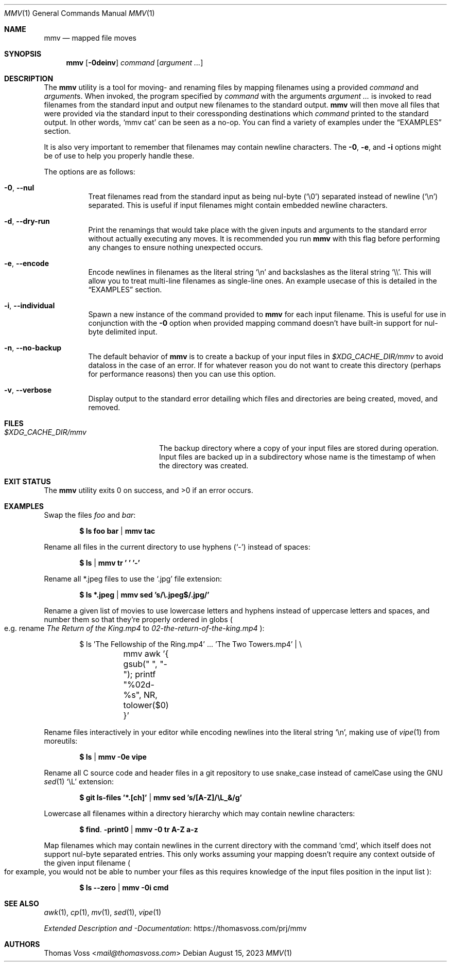 .Dd $Mdocdate: August 15 2023 $
.Dt MMV 1
.Os
.Sh NAME
.Nm mmv
.Nd mapped file moves
.Sh SYNOPSIS
.Nm
.Op Fl 0deinv
.Ar command
.Op Ar argument ...
.Sh DESCRIPTION
The
.Nm
utility is a tool for moving- and renaming files by mapping filenames using a
provided
.Ar command
and
.Ar argument Ns s.
When invoked, the program specified by
.Ar command
with the arguments
.Ar argument ...
is invoked to read filenames from the standard input and output new filenames to
the standard output.
.Nm
will then move all files that were provided via the standard input to their
coressponding destinations which
.Ar command
printed to the standard output.
In other words,
.Ql mmv cat
can be seen as a no\-op.
You can find a variety of examples under the
.Sx EXAMPLES
section.
.Pp
It is also very important to remember that filenames may contain newline
characters.  The
.Fl 0 ,
.Fl e ,
and
.Fl i
options might be of use to help you properly handle these.
.Pp
The options are as follows:
.Bl -tag -width Ds
.It Fl 0 , Fl Fl nul
Treat filenames read from the standard input as being nul\-byte
.Pq Sq \e0
separated instead of newline
.Pq Sq \en
separated.
This is useful if input filenames might contain embedded newline characters.
.It Fl d , Fl Fl dry-run
Print the renamings that would take place with the given inputs and arguments to
the standard error without actually executing any moves.  It is recommended you
run
.Nm
with this flag before performing any changes to ensure nothing unexpected occurs.
.It Fl e , Fl Fl encode
Encode newlines in filenames as the literal string
.Sq \en
and backslashes as the literal string
.Sq \e\e .
This will allow you to treat multi\-line filenames as single\-line ones.
An example usecase of this is detailed in the
.Sx EXAMPLES
section.
.It Fl i , Fl Fl individual
Spawn a new instance of the command provided to
.Nm
for each input filename.
This is useful for use in conjunction with the
.Fl 0
option when provided mapping command doesn’t have built\-in support for
nul\-byte delimited input.
.It Fl n , Fl Fl no-backup
The default behavior of
.Nm
is to create a backup of your input files in
.Pa $XDG_CACHE_DIR/mmv
to avoid dataloss in the case of an error.
If for whatever reason you do not want to create this directory
.Pq perhaps for performance reasons
then you can use this option.
.It Fl v , Fl Fl verbose
Display output to the standard error detailing which files and directories are
being created, moved, and removed.
.El
.Sh FILES
.Bl -tag -width $XDG_CACHE_DIR/mmv
.It Pa $XDG_CACHE_DIR/mmv
The backup directory where a copy of your input files are stored during
operation.  Input files are backed up in a subdirectory whose name is the
timestamp of when the directory was created.
.El
.Sh EXIT STATUS
.Ex -std
.Sh EXAMPLES
Swap the files
.Pa foo
and
.Pa bar :
.Pp
.Dl $ ls foo bar | mmv tac
.Pp
Rename all files in the current directory to use hyphens
.Pq Sq \-
instead of spaces:
.Pp
.Dl $ ls | mmv tr ' ' '-'
.Pp
Rename all *.jpeg files to use the
.Sq .jpg
file extension:
.Pp
.Dl $ ls *.jpeg | mmv sed 's/\e.jpeg$/.jpg/'
.Pp
Rename a given list of movies to use lowercase letters and hyphens instead of
uppercase letters and spaces, and number them so that they’re properly ordered
in globs
.Po
e.g. rename
.Pa The Return of the King.mp4
to
.Pa 02-the-return-of-the-king.mp4
.Pc :
.Pp
.Bd -literal -offset indent
$ ls 'The Fellowship of the Ring.mp4' ... 'The Two Towers.mp4' | \e
	mmv awk '{ gsub(" ", "-"); printf "%02d-%s", NR, tolower($0) }'
.Ed
.Pp
Rename files interactively in your editor while encoding newlines into the
literal string
.Sq \en ,
making use of
.Xr vipe 1
from moreutils:
.Pp
.Dl $ ls | mmv -0e vipe
.Pp
Rename all C source code and header files in a git repository to use snake_case
instead of camelCase using the GNU
.Xr sed 1
.Ql \eL
extension:
.Pp
.Dl $ git ls-files '*.[ch]' | mmv sed 's/[A-Z]/\eL_&/g'
.Pp
Lowercase all filenames within a directory hierarchy which may contain newline
characters:
.Pp
.Dl $ find . -print0 | mmv -0 tr A-Z a-z
.Pp
Map filenames which may contain newlines in the current directory with the
command
.Ql cmd ,
which itself does not support nul\-byte separated entries.
This only works assuming your mapping doesn’t require any context outside of the
given input filename
.Po
for example, you would not be able to number your files as this requires
knowledge of the input files position in the input list
.Pc :
.Pp
.Dl $ ls --zero | mmv -0i cmd
.Sh SEE ALSO
.Xr awk 1 ,
.Xr cp 1 ,
.Xr mv 1 ,
.Xr sed 1 ,
.Xr vipe 1
.Pp
.Lk https://thomasvoss.com/prj/mmv "Extended Description and -Documentation"
.Sh AUTHORS
.An Thomas Voss Aq Mt mail@thomasvoss.com
